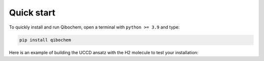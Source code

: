 Quick start
-----------

To quickly install and run Qibochem, open a terminal with ``python >= 3.9`` and type:

.. code-block::

   pip install qibochem

Here is an example of building the UCCD ansatz with the H2 molecule to test your installation:

.. testcode::

    import numpy as np
    from qibo.models import VQE

    from qibochem.driver.molecule import Molecule
    from qibochem.ansatz.hf_reference import hf_circuit
    from qibochem.ansatz.ucc import ucc_circuit

    # Define the H2 molecule and obtain its 1-/2- electron integrals with PySCF
    h2 = Molecule([('H', (0.0, 0.0, 0.0)), ('H', (0.0, 0.0, 0.7))])
    h2.run_pyscf()
    # Generate the molecular Hamiltonian
    hamiltonian = h2.hamiltonian()

    # Build a UCC circuit ansatz for running VQE
    circuit = hf_circuit(h2.nso, h2.nelec)
    circuit += ucc_circuit(h2.nso, [0, 1, 2, 3])

    # Create and run the VQE, starting with random initial parameters
    vqe = VQE(circuit, hamiltonian)

    initial_parameters = np.random.uniform(0.0, 2*np.pi, 8)
    best, params, extra = vqe.minimize(initial_parameters)

..
  TODO: Another example with measurements
